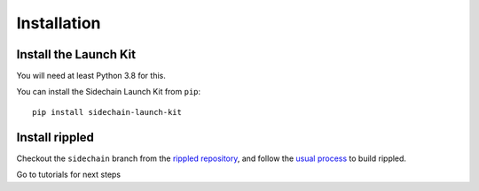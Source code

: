 Installation
============

Install the Launch Kit
----------------------

You will need at least Python 3.8 for this.

You can install the Sidechain Launch Kit from ``pip``::

    pip install sidechain-launch-kit


Install rippled
---------------

Checkout the ``sidechain`` branch from the `rippled repository <https://github.com/ripple/rippled/tree/sidechain>`_, and follow the `usual process <https://xrpl.org/install-rippled.html>`_ to build rippled.

Go to tutorials for next steps
